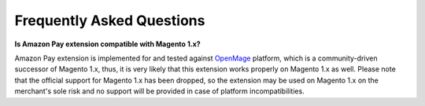.. _faq:

Frequently Asked Questions
==========================

.. _faq-magento1x:

**Is Amazon Pay extension compatible with Magento 1.x?**

Amazon Pay extension is implemented for and tested against `OpenMage <https://www.openmage.org>`_ platform, which is a community-driven successor of Magento 1.x, thus, it is very likely that this extension works properly on Magento 1.x as well. Please note that the official support for Magento 1.x has been dropped, so the extension may be used on Magento 1.x on the merchant's sole risk and no support will be provided in case of platform incompatibilities.
